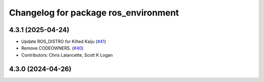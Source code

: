 ^^^^^^^^^^^^^^^^^^^^^^^^^^^^^^^^^^^^^
Changelog for package ros_environment
^^^^^^^^^^^^^^^^^^^^^^^^^^^^^^^^^^^^^

4.3.1 (2025-04-24)
------------------
* Update ROS_DISTRO for Kilted Kaiju (`#41 <https://github.com/ros/ros_environment/issues/41>`_)
* Remove CODEOWNERS. (`#40 <https://github.com/ros/ros_environment/issues/40>`_)
* Contributors: Chris Lalancette, Scott K Logan

4.3.0 (2024-04-26)
------------------
